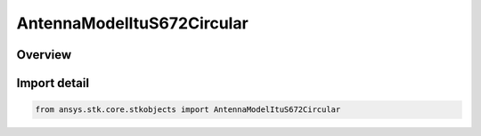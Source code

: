 AntennaModelItuS672Circular
===========================

.. py:class:: ansys.stk.core.stkobjects.AntennaModelItuS672Circular

   Bases: py:obj:`~ansys.stk.core.stkobjects.IAntennaModelItuS672Circular`, py:obj:`~ansys.stk.core.stkobjects.IAntennaModel`, py:obj:`~ansys.stk.core.stkobjects.IComponentInfo`, py:obj:`~ansys.stk.core.stkobjects.ICloneable`

   Class defining a ITU-R S672 circular antenna model.

.. py:currentmodule:: AntennaModelItuS672Circular

Overview
--------


Import detail
-------------

.. code-block:: python

    from ansys.stk.core.stkobjects import AntennaModelItuS672Circular




